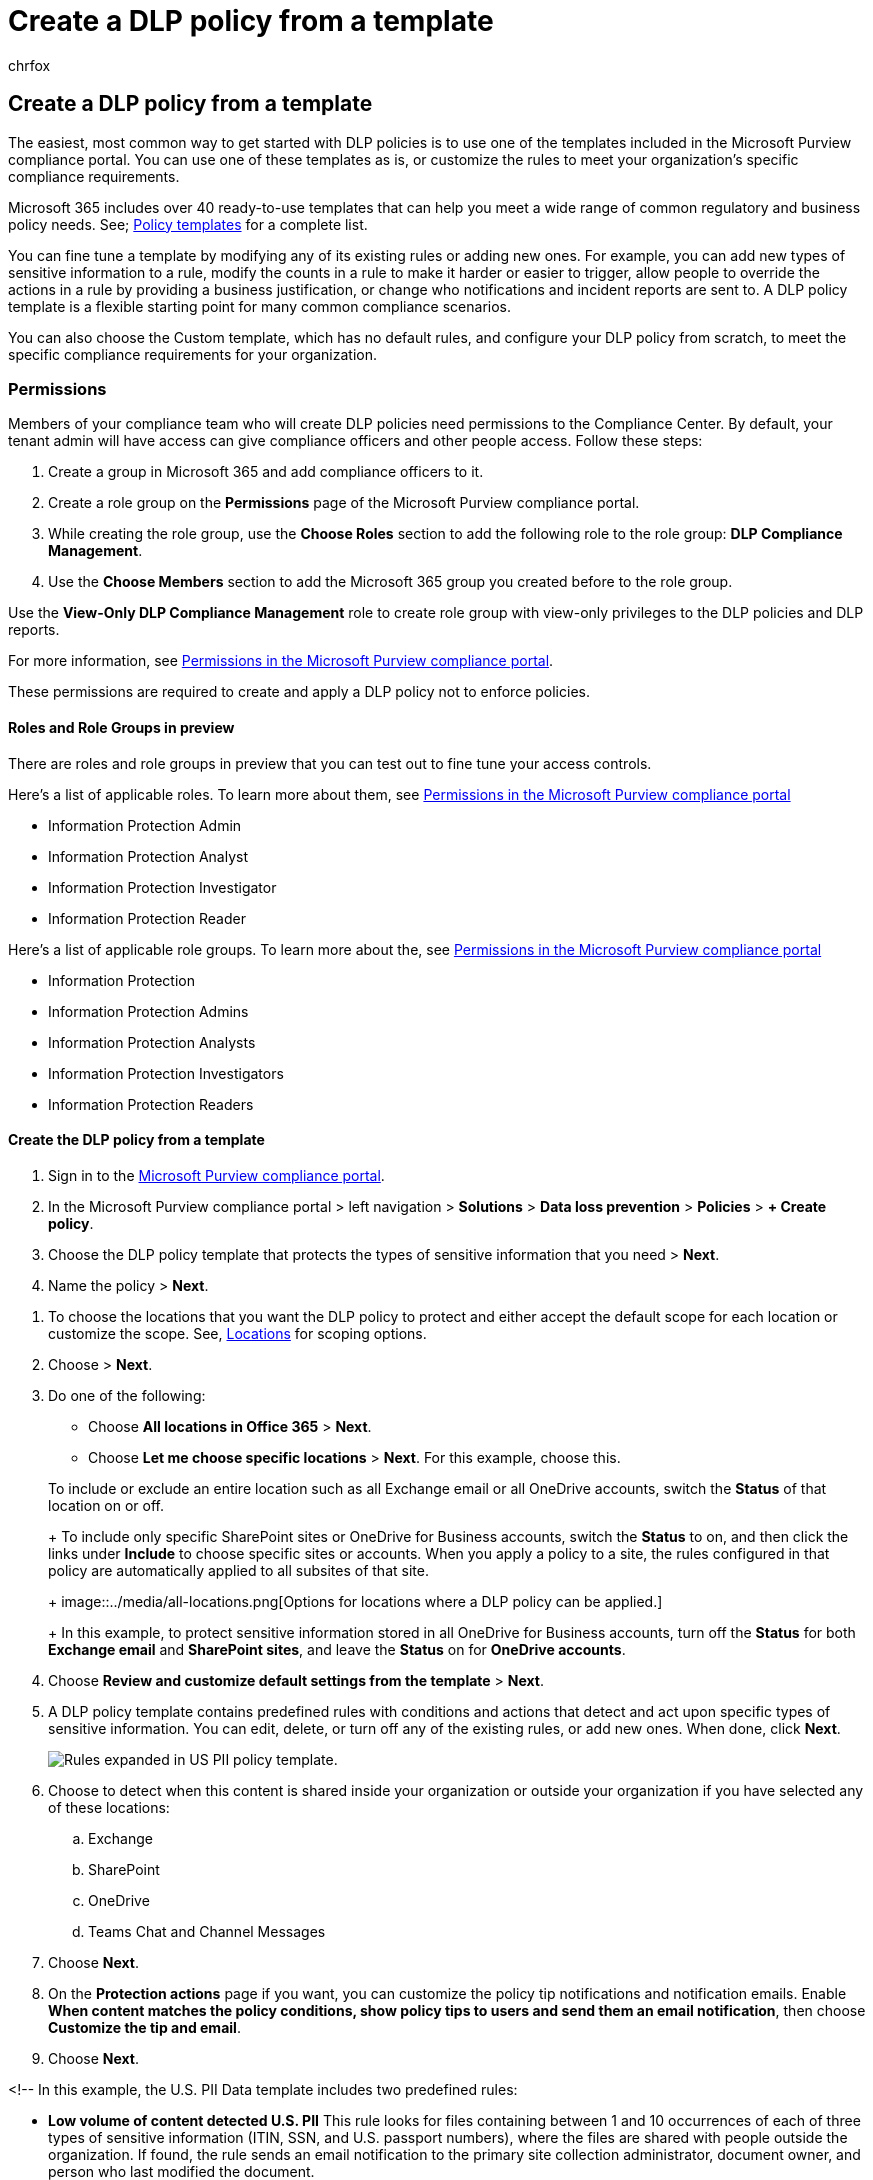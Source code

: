 = Create a DLP policy from a template
:audience: Admin
:author: chrfox
:description: In this article, you'll learn about how to create DLP policies using one of the templates included in Office 365.
:f1.keywords: ["NOCSH"]
:f1_keywords: ["ms.o365.cc.NewPolicyFromTemplate"]
:manager: laurawi
:ms.author: chrfox
:ms.collection: ["tier1", "M365-security-compliance"]
:ms.custom: ["seo-marvel-mar2020", "admindeeplinkCOMPLIANCE"]
:ms.date: 6/29/2018
:ms.localizationpriority: medium
:ms.service: O365-seccomp
:ms.topic: how-to
:search.appverid: ["MET150"]

== Create a DLP policy from a template

The easiest, most common way to get started with DLP policies is to use one of the templates included in the Microsoft Purview compliance portal.
You can use one of these templates as is, or customize the rules to meet your organization's specific compliance requirements.

Microsoft 365 includes over 40 ready-to-use templates that can help you meet a wide range of common regulatory and business policy needs.
See;
link:dlp-policy-reference.md#policy-templates[Policy templates] for a complete list.

You can fine tune a template by modifying any of its existing rules or adding new ones.
For example, you can add new types of sensitive information to a rule, modify the counts in a rule to make it harder or easier to trigger, allow people to override the actions in a rule by providing a business justification, or change who notifications and incident reports are sent to.
A DLP policy template is a flexible starting point for many common compliance scenarios.

You can also choose the Custom template, which has no default rules, and configure your DLP policy from scratch, to meet the specific compliance requirements for your organization.

=== Permissions

Members of your compliance team who will create DLP policies need permissions to the Compliance Center.
By default, your tenant admin will have access can give compliance officers and other people access.
Follow these steps:

. Create a group in Microsoft 365 and add compliance officers to it.
. Create a role group on the *Permissions* page of the Microsoft Purview compliance portal.
. While creating the role group, use the *Choose Roles* section to add the following role to the role group: *DLP Compliance Management*.
. Use the *Choose Members* section to add the Microsoft 365 group you created before to the role group.

Use the *View-Only DLP Compliance Management* role to create role group with view-only privileges to the DLP policies and DLP reports.

For more information, see xref:microsoft-365-compliance-center-permissions.adoc[Permissions in the Microsoft Purview compliance portal].

These permissions are required to create and apply a DLP policy not to enforce policies.

==== Roles and Role Groups in preview

There are roles and role groups in preview that you can test out to fine tune your access controls.

Here's a list of applicable roles.
To learn more about them, see xref:microsoft-365-compliance-center-permissions.adoc[Permissions in the Microsoft Purview compliance portal]

* Information Protection Admin
* Information Protection Analyst
* Information Protection Investigator
* Information Protection Reader

Here's a list of applicable role groups.
To learn more about the, see xref:microsoft-365-compliance-center-permissions.adoc[Permissions in the Microsoft Purview compliance portal]

* Information Protection
* Information Protection Admins
* Information Protection Analysts
* Information Protection Investigators
* Information Protection Readers

==== Create the DLP policy from a template

. Sign in to the https://go.microsoft.com/fwlink/p/?linkid=2077149[Microsoft Purview compliance portal].
. In the Microsoft Purview compliance portal > left navigation > *Solutions* > *Data loss prevention* > *Policies* > *+ Create policy*.
. Choose the DLP policy template that protects the types of sensitive information that you need > *Next*.
. Name the policy > *Next*.

////
In this example, you'll select **Privacy** \> **U.S. Personally Identifiable Information (PII) Data** because it already includes most of the types of sensitive information that you want to protect - you'll add a couple later.

    When you select a template, you can read the description on the right to learn what types of sensitive information the template protects.

[Page for choosing a DLP policy template.](../media/775266f6-ad87-4080-8d7c-97f2e7403b30.png)
////

. To choose the locations that you want the DLP policy to protect and either accept the default scope for each location or customize the scope.
See, link:dlp-policy-reference.md#locations[Locations] for scoping options.
. Choose > *Next*.
. Do one of the following:
 ** Choose *All locations in Office 365* > *Next*.
 ** Choose *Let me choose specific locations* > *Next*.
For this example, choose this.

+
To include or exclude an entire location such as all Exchange email or all OneDrive accounts, switch the *Status* of that location on or off.
+
To include only specific SharePoint sites or OneDrive for Business accounts, switch the *Status* to on, and then click the links under *Include* to choose specific sites or accounts.
When you apply a policy to a site, the rules configured in that policy are automatically applied to all subsites of that site.
+
image::../media/all-locations.png[Options for locations where a DLP policy can be applied.]
+
In this example, to protect sensitive information stored in all OneDrive for Business accounts, turn off the *Status* for both *Exchange email* and *SharePoint sites*, and leave the *Status* on for *OneDrive accounts*.
. Choose *Review and customize default settings from the template* > *Next*.
. A DLP policy template contains predefined rules with conditions and actions that detect and act upon specific types of sensitive information.
You can edit, delete, or turn off any of the existing rules, or add new ones.
When done, click *Next*.
+
image::../media/3bc9f1b6-f8ad-4334-863a-24448bb87687.png[Rules expanded in US PII policy template.]

. Choose to detect when this content is shared inside your organization or outside your organization if you have selected any of these locations:
 .. Exchange
 .. SharePoint
 .. OneDrive
 .. Teams Chat and Channel Messages
. Choose *Next*.
. On the *Protection actions* page if you want, you can customize the policy tip notifications and notification emails.
Enable *When content matches the policy conditions, show policy tips to users and send them an email notification*, then choose *Customize the tip and email*.
. Choose *Next*.

<!--    In this example, the U.S.
PII Data template includes two predefined rules:

* *Low volume of content detected U.S.
PII* This rule looks for files containing between 1 and 10 occurrences of each of three types of sensitive information (ITIN, SSN, and U.S.
passport numbers), where the files are shared with people outside the organization.
If found, the rule sends an email notification to the primary site collection administrator, document owner, and person who last modified the document.
* *High volume of content detected U.S.
PII* This rule looks for files containing 10 or more occurrences of each of the same three sensitive information types, where the files are shared with people outside the organization.
If found, this action also sends an email notification, plus it restricts access to the file.
For content in a OneDrive for Business account, this means that permissions for the document are restricted for everyone except the primary site collection administrator, document owner, and person who last modified the document.

....
To meet your organization's specific requirements, you may want to make the rules easier to trigger, so that a single occurrence of sensitive information is enough to block access for external users. After looking at these rules, you understand that you don't need low and high count rules—you need only a single rule that blocks access if any occurrence of sensitive information is found.

So you expand the rule named **Low volume of content detected U.S. PII** \> **Delete rule**.

![Delete rule button.](../media/bc36f7d2-0fae-4af1-92e8-95ba51077b12.png)
....

. Now, in this example, you need to add two sensitive information types (U.S.
bank account numbers and U.S.
driver's license numbers), allow people to override a rule, and change the count to any occurrence.
You can do all of this by editing one rule, so select *High volume of content detected U.S.
PII* > *Edit rule*.
+
image::../media/eaf54067-4945-4c98-8dd6-fb2c5d6de075.png[Edit rule button.]

. To add a sensitive information type, in the *Conditions* section > *Add or change types*.
Then, under *Add or change types* > choose *Add* > select *U.S.
Bank Account Number* and *U.S.
Driver's License Number* > *Add* > *Done*.
+
image::../media/c6c3ae86-f7db-40a8-a6e4-db11692024be.png[Option to Add or change types.]
+
image::../media/fdbb96af-b914-4a6c-a97b-bbd014689965.png[Add or change types pane.]

. To change the count (the number of instances of sensitive information required to trigger the rule), under *Instance count* > choose the *min* value for each type > enter 1.
The minimum count cannot be empty.
The maximum count can be empty;
an empty *max* value convert to *any*.
+
When finished, the min count for all of the sensitive information types should be *1* and the max count should be *any*.
In other words, any occurrence of this type of sensitive information will satisfy this condition.
+
image::../media/5c6e08cb-59a9-4558-b54b-d899836d4737.png[Instance counts for sensitive information types.]

. For the final customization, you don't want your DLP policies to block people from doing their work when they have a valid business justification or encounter a false positive, so you want the user notification to include options to override the blocking action.
+
In the *User notifications* section, you can see that email notifications and policy tips are turned on by default for this rule in the template.
+
In the *User overrides* section, you can see that overrides for a business justification are turned on, but overrides to report false positives are not.
Choose *Override the rule automatically if they report it as a false positive*.
+
image::../media/62720e7a-a939-4c03-b414-67748f3d64a0.png[User notifications section and User overrides section.]

. At the top of the rule editor, change the name of this rule from the default *High volume of content detected U.S.
PII* to *Any content detected with U.S.
PII* because it's now triggered by any occurrence of its sensitive information types.
. At the bottom of the rule editor > *Save*.
. Review the conditions and actions for this rule > *Next*.
+
On the right, notice the *Status* switch for the rule.
If you turn off an entire policy, all rules contained in the policy are also turned off.
However, here you can turn off a specific rule without turning off the entire policy.
This can be useful when you need to investigate a rule that is generating a large number of false positives.

. On the next page, read and understand the following, and then choose whether to turn on the rule or test it out first > *Next*.
+
Before you create your DLP policies, you should consider rolling them out gradually to assess their impact and test their effectiveness before you fully enforce them.
For example, you don't want a new DLP policy to unintentionally block access to thousands of documents that people require to get their work done.
+
If you're creating DLP policies with a large potential impact, we recommend following this sequence:

. Start in test mode without Policy Tips and then use the DLP reports to assess the impact.
You can use DLP reports to view the number, location, type, and severity of policy matches.
Based on the results, you can fine tune the rules as needed.
In test mode, DLP policies will not impact the productivity of people working in your organization.
. Move to Test mode with notifications and Policy Tips so that you can begin to teach users about your compliance policies and prepare them for the rules that are going to be applied.
At this stage, you can also ask users to report false positives so that you can further refine the rules.
. Turn on the policies so that the rules are enforced and the content's protected.
Continue to monitor the DLP reports and any incident reports or notifications to make sure that the results are what you intend.
+
image::../media/49fafaac-c6cb-41de-99c4-c43c3e380c3a.png[Options for using test mode and turning on policy.]

. Review your settings for this policy > choose *Create*.

After you create and turn on a DLP policy, it's deployed to any content sources that it includes, such as SharePoint Online sites or OneDrive for Business accounts, where the policy begins automatically enforcing its rules on that content.

=== Example: Identify sensitive information across all OneDrive for Business sites and restrict access for people outside your organization

OneDrive for Business accounts make it easy for people across your organization to collaborate and share documents.
But a common concern for compliance officers is that sensitive information stored in OneDrive for Business accounts may be inadvertently shared with people outside your organization.
A DLP policy can help mitigate this risk.

In this example, you'll create a DLP policy that identifies U.S.
PII data, which includes Individual Taxpayer Identification Numbers (ITIN), Social Security Numbers, and U.S.
passport numbers.
You'll get started by using a template, and then you'll modify the template to meet your organization's compliance requirements--specifically, you'll:

* Add a couple of types of sensitive information--U.S.
bank account numbers and U.S.
driver's license numbers--so that the DLP policy protects even more of your sensitive data.
* Make the policy more sensitive, so that a single occurrence of sensitive information is enough to restrict access for external users.
* Allow users to override the actions by providing a business justification or reporting a false positive.
This way, your DLP policy won't prevent people in your organization from getting their work done, provided they have a valid business reason for sharing the sensitive information.

=== View the status of a DLP policy

At any time, you can view the status of your DLP policies on the *Policy* page in the *Data loss prevention* section of the Microsoft Purview compliance portal.
Here you can find important information, such as whether a policy was successfully enabled or disabled, or whether the policy is in test mode.

Here are the different statuses and what they mean.

{blank} +

'''

|===
| Status | Explanation

| *Turning on...*
| The policy is being deployed to the content sources that it includes.
The policy is not yet enforced on all sources.

| *Testing, with notifications*
| The policy is in test mode.
The actions in a rule are not applied, but policy matches are collected and can be viewed by using the DLP reports.
Notifications about policy matches are sent to the specified recipients.

| *Testing, without notifications*
| The policy is in test mode.
The actions in a rule are not applied, but policy matches are collected and can be viewed by using the DLP reports.
Notifications about policy matches are not sent to the specified recipients.

| *On*
| The policy is active and enforced.
The policy was successfully deployed to all its content sources.

| *Turning off...*
| The policy is being removed from the content sources that it includes.
The policy may still be active and enforced on some sources.
Turning off a policy may take up to 45 minutes.

| *Off*
| The policy is not active and not enforced.
The settings for the policy (sources, keywords, duration, etc) are saved.

| *Deleting...*
| The policy is in the process of being deleted.
The policy is not active and not enforced.
It normally takes an hour for a policy to delete.

|
|
|===

=== Turn off a DLP policy

You can edit or turn off a DLP policy at any time.
Turning off a policy disables all of the rules in the policy.

To edit or turn off a DLP policy, on the *Policy* page > select the policy > *Edit policy*.

image::../media/ce319e92-0519-44fe-9507-45a409eaefe4.png[Edit policy button.]

In addition, you can turn off each rule individually by editing the policy and then toggling off the *Status* of that rule, as described above.

=== More information

* xref:dlp-learn-about-dlp.adoc[Learn about data loss prevention]
* xref:use-notifications-and-policy-tips.adoc[Send notifications and show policy tips for DLP policies]
* xref:protect-documents-that-have-fci-or-other-properties.adoc[Create a DLP policy to protect documents with FCI or other properties]
* xref:what-the-dlp-policy-templates-include.adoc[What the DLP policy templates include]
* xref:sensitive-information-type-entity-definitions.adoc[Sensitive information type entity definitions]
